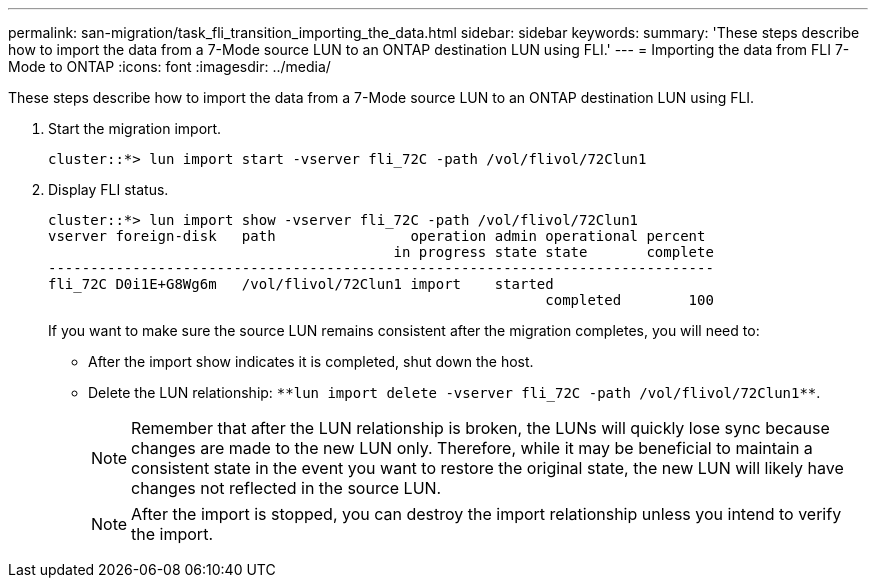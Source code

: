 ---
permalink: san-migration/task_fli_transition_importing_the_data.html
sidebar: sidebar
keywords: 
summary: 'These steps describe how to import the data from a 7-Mode source LUN to an ONTAP destination LUN using FLI.'
---
= Importing the data from FLI 7-Mode to ONTAP
:icons: font
:imagesdir: ../media/

[.lead]
These steps describe how to import the data from a 7-Mode source LUN to an ONTAP destination LUN using FLI.

. Start the migration import.
+
----
cluster::*> lun import start -vserver fli_72C -path /vol/flivol/72Clun1
----

. Display FLI status.
+
----
cluster::*> lun import show -vserver fli_72C -path /vol/flivol/72Clun1
vserver foreign-disk   path                operation admin operational percent
                                         in progress state state       complete
-------------------------------------------------------------------------------
fli_72C D0i1E+G8Wg6m   /vol/flivol/72Clun1 import    started
                                                           completed        100
----
+
If you want to make sure the source LUN remains consistent after the migration completes, you will need to:

 ** After the import show indicates it is completed, shut down the host.
 ** Delete the LUN relationship: `+**lun import delete -vserver fli_72C -path /vol/flivol/72Clun1**+`.
+
[NOTE]
====
Remember that after the LUN relationship is broken, the LUNs will quickly lose sync because changes are made to the new LUN only. Therefore, while it may be beneficial to maintain a consistent state in the event you want to restore the original state, the new LUN will likely have changes not reflected in the source LUN.
====
+
[NOTE]
====
After the import is stopped, you can destroy the import relationship unless you intend to verify the import.
====
